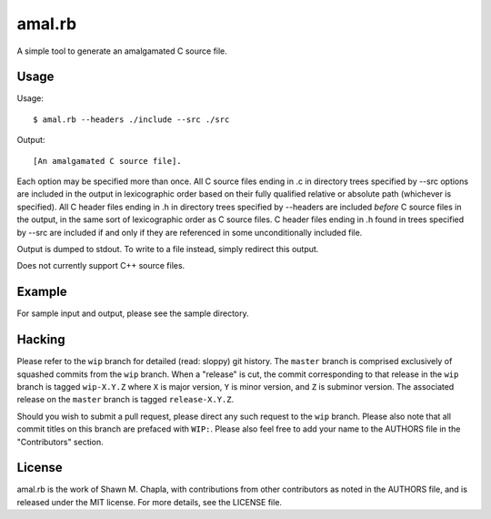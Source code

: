 amal.rb
=======

A simple tool to generate an amalgamated C source file.

Usage
-----

Usage::

  $ amal.rb --headers ./include --src ./src

Output::

  [An amalgamated C source file].

Each option may be specified more than once. All C source files ending
in .c in directory trees specified by --src options are included in the
output in lexicographic order based on their fully qualified relative or
absolute path (whichever is specified). All C header files ending in .h
in directory trees specified by --headers are included *before* C source
files in the output, in the same sort of lexicographic order as C source
files. C header files ending in .h found in trees specified by --src are
included if and only if they are referenced in some unconditionally
included file.

Output is dumped to stdout. To write to a file instead, simply redirect
this output.

Does not currently support C++ source files.

Example
-------

For sample input and output, please see the sample directory.

Hacking
-------

Please refer to the ``wip`` branch for detailed (read: sloppy) git
history. The ``master`` branch is comprised exclusively of squashed
commits from the ``wip`` branch. When a "release" is cut, the commit
corresponding to that release in the ``wip`` branch is tagged
``wip-X.Y.Z`` where ``X`` is major version, ``Y`` is minor version, and
``Z`` is subminor version. The associated release on the ``master``
branch is tagged ``release-X.Y.Z``.

Should you wish to submit a pull request, please direct any such request
to the ``wip`` branch. Please also note that all commit titles on this
branch are prefaced with ``WIP:``. Please also feel free to add your
name to the AUTHORS file in the "Contributors" section.

License
-------

amal.rb is the work of Shawn M. Chapla, with contributions from other
contributors as noted in the AUTHORS file, and is released under the MIT
license. For more details, see the LICENSE file.

